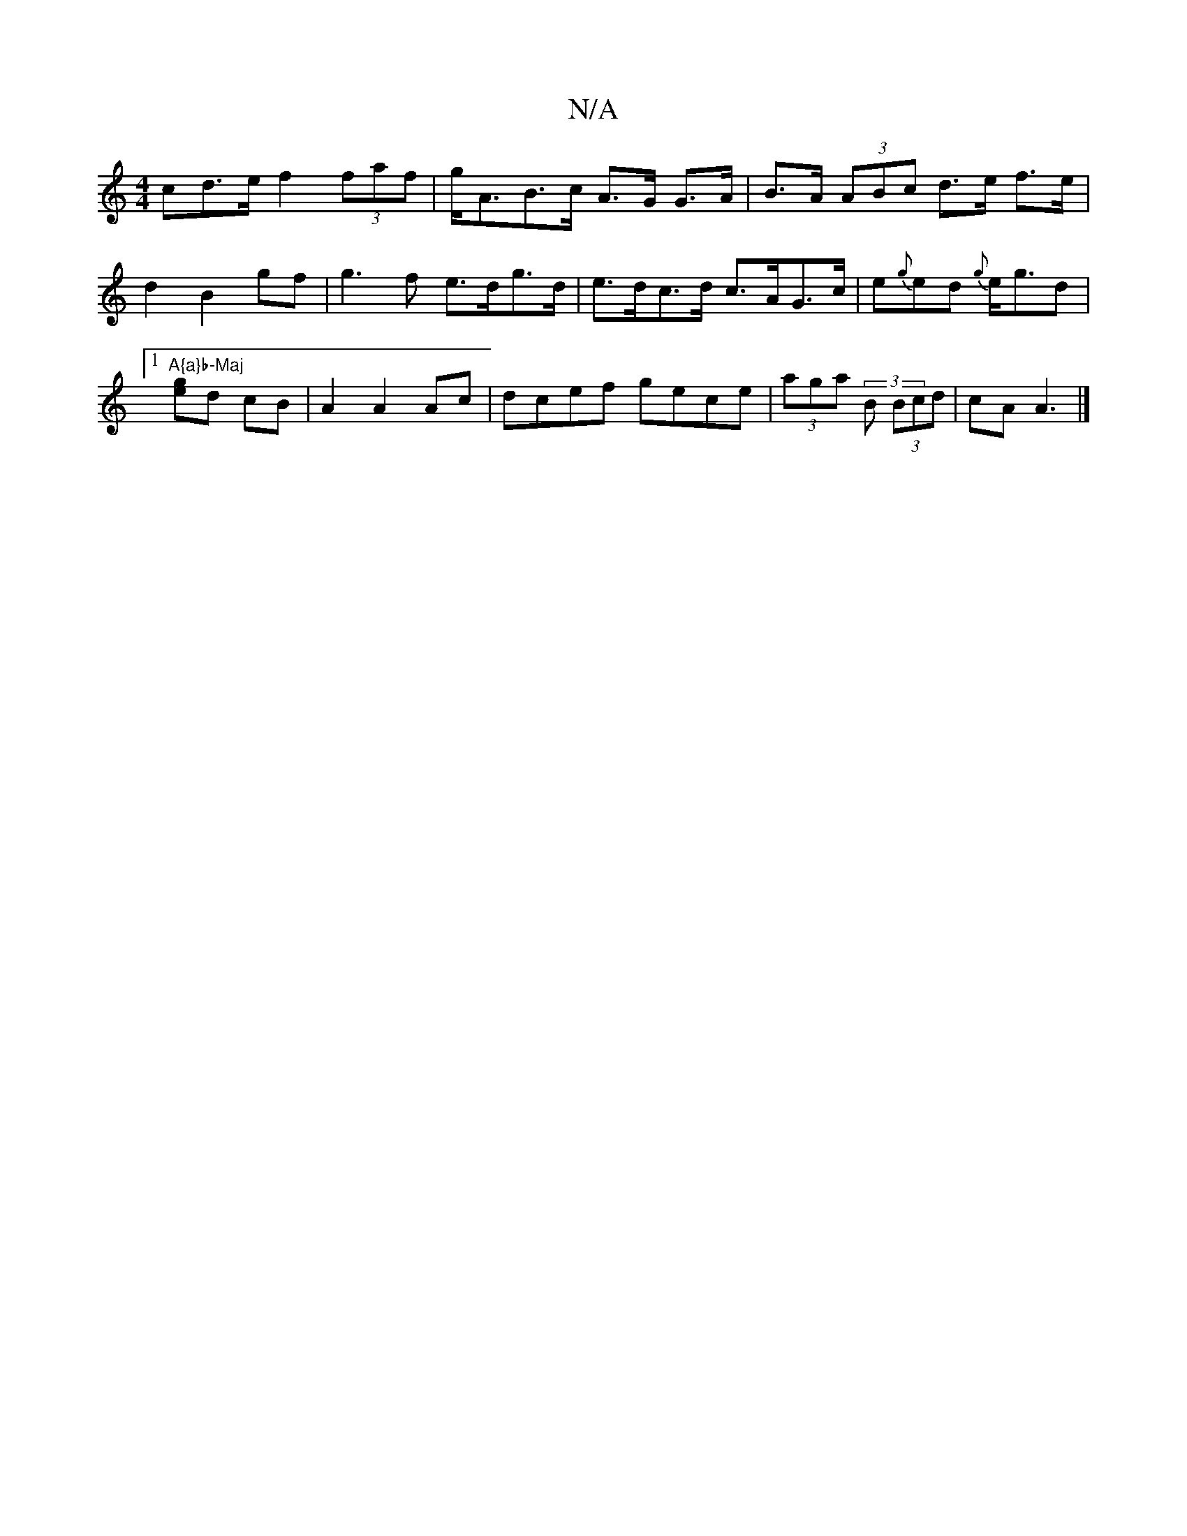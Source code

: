 X:1
T:N/A
M:4/4
R:N/A
K:Cmajor
cd>e f2 (3faf | g<AB>c A>G G>A | B>A (3ABc d>e f>e | d2 B2 gf | g3 f e>dg>d | e>dc>d c>AG>c|e{g}ed {g}e<gd|1 "A{a}b-Maj
[ge]d cB | A2 A2 Ac|dcef gece | (3aga (3 B (3Bcd | cA A3 |]

Ad |fedc BcAG||

|: